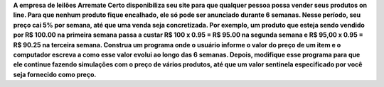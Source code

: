 **A empresa de leilões Arremate Certo disponibiliza seu site para que qualquer
pessoa possa vender seus produtos on line. Para que nenhum produto fique
encalhado, ele só pode ser anunciado durante 6 semanas. Nesse período, seu preço
cai 5% por semana, até que uma venda seja concretizada. Por exemplo, um
produto que esteja sendo vendido por R$ 100.00 na primeira semana passa a custar
R$ 100 x 0.95 = R$ 95.00 na segunda semana e R$ 95,00 x 0.95 = R$ 90.25 na
terceira semana. Construa um programa onde o usuário informe o valor do preço
de um item e o computador escreva a como esse valor evolui ao longo das 6
semanas. Depois, modifique esse programa para que ele continue fazendo
simulações com o preço de vários produtos, até que um valor sentinela
especificado por você seja fornecido como preço.**
